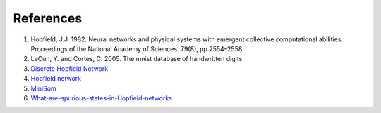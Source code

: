 ##############
References
##############

#. Hopfield, J.J. 1982. Neural networks and physical systems with emergent collective computational abilities. Proceedings of the National Academy of Sciences. 79(8), pp.2554–2558.
#. LeCun, Y. and Cortes, C. 2005. The mnist database of handwritten digits
#. `Discrete Hopfield Network <http://neupy.com/2015/09/20/discrete_hopfield_network.htmlk>`_
#. `Hopfield network <https://en.wikipedia.org/wiki/Hopfield_network>`_
#. `MiniSom <https://github.com/JustGlowing/minisom>`_
#. `What-are-spurious-states-in-Hopfield-networks <https://www.quora.com/What-are-spurious-states-in-Hopfield-networks>`_